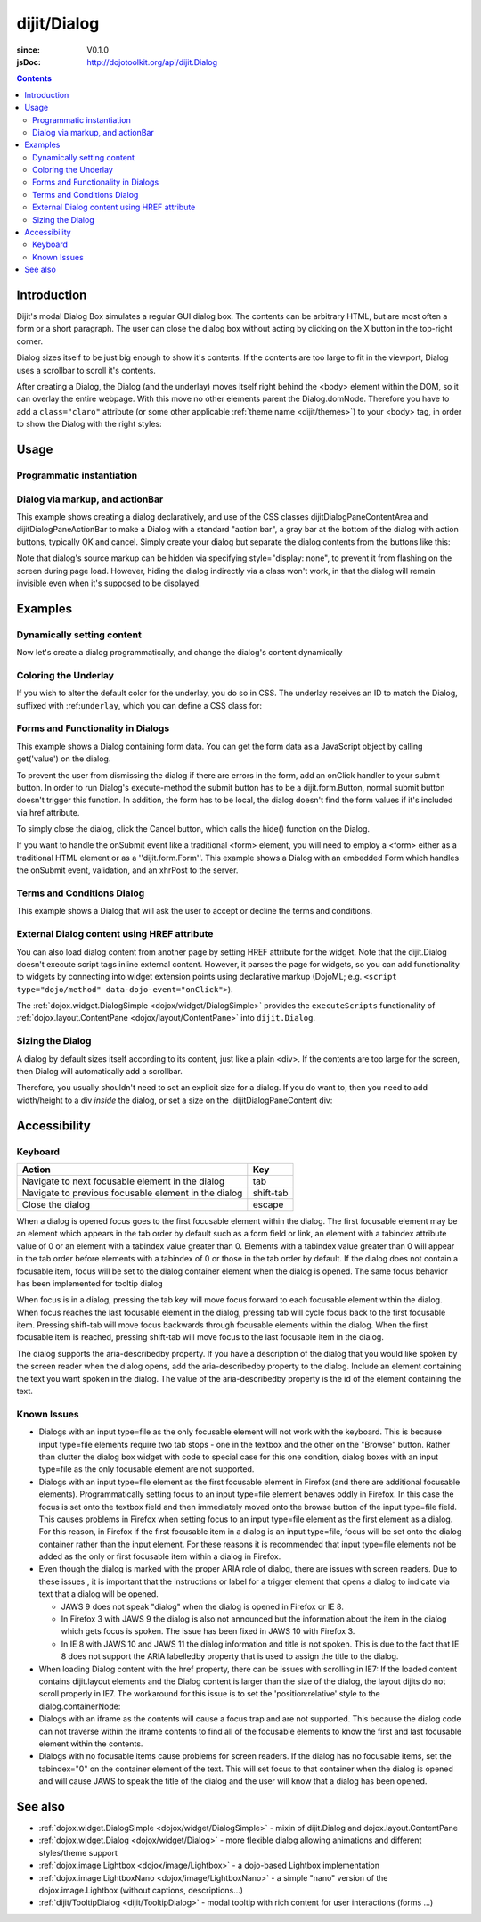 .. _dijit/Dialog:

============
dijit/Dialog
============

:since: V0.1.0
:jsDoc: http://dojotoolkit.org/api/dijit.Dialog

.. contents ::
    :depth: 2

Introduction
============

Dijit's modal Dialog Box simulates a regular GUI dialog box.
The contents can be arbitrary HTML, but are most often a form or a short paragraph.
The user can close the dialog box without acting by clicking on the X button in the top-right corner.

Dialog sizes itself to be just big enough to show it's contents.
If the contents are too large to fit in the viewport, Dialog uses a scrollbar to scroll it's contents.

After creating a Dialog, the Dialog (and the underlay) moves itself right behind the <body> element within the
DOM, so it can overlay the entire webpage.
With this move no other elements parent the Dialog.domNode.
Therefore you have to add a ``class="claro"`` attribute (or some other applicable :ref:`theme name <dijit/themes>`)
to your <body> tag, in order to show the Dialog with the right styles:

Usage
=====

Programmatic instantiation
--------------------------

.. code-example ::

    .. js ::

        require(["dojo/ready", "dijit/Dialog"], function(ready, Dialog){
            ready(function(){
                myDialog = new Dialog({
                    title: "My Dialog",
                    content: "Test content.",
                    style: "width: 300px"
                });
            });
        });


    .. html ::

        <button onclick="myDialog.show();">show</button>


Dialog via markup, and actionBar
--------------------------------

This example shows creating a dialog declaratively, and use of the CSS classes
dijitDialogPaneContentArea and dijitDialogPaneActionBar to make a Dialog with a
standard "action bar", a gray bar at the bottom of the dialog with action buttons, typically OK and cancel.
Simply create your dialog but separate the dialog contents from the buttons like this:

.. code-example ::

    .. js ::

        require(["dijit/Dialog", "dijit/form/TextBox", "dijit/form/Button"]);

    .. html ::

        <div data-dojo-type="dijit/Dialog" data-dojo-id="myDialog" title="Name and Address">
            <table class="dijitDialogPaneContentArea">
                <tr>
                    <td><label for="name">Name:</label></td>
                    <td><input data-dojo-type="dijit/form/TextBox" name="name" id="name"></td>
                </tr>
                <tr>
                    <td><label for="address">Address:</label></td>
                    <td><input data-dojo-type="dijit/form/TextBox" name="address" id="address"></td>
                </tr>
            </table>

            <div class="dijitDialogPaneActionBar">
                <button dojoType="dijit.form.Button" type="submit" id="ok">OK</button>
                <button dojoType="dijit.form.Button" type="button" onClick="myDialog.onCancel();"
                        id="cancel">Cancel</button>
            </div>
        </div>

        <button data-dojo-type="dijit/form/Button" type="button" onClick="myDialog.show();">
            Show me!
        </button>

Note that dialog's source markup can be hidden via specifying style="display: none", to prevent it from flashing on
the screen during page load.
However, hiding the dialog indirectly via a class won't work, in that the dialog will
remain invisible even when it's supposed to be displayed.

Examples
========

Dynamically setting content
---------------------------

Now let's create a dialog programmatically, and change the dialog's content dynamically

.. code-example ::

  A programmatically created dialog with no content, with content added dynamically.

  .. js ::

    require(["dojo/ready", "dijit/Dialog", "dijit/form/Button"], function(ready, Dialog, Button){
        ready(function(){
            var myDialog = new Dialog({
                title: "Programmatic Dialog Creation",
                style: "width: 300px"
            });
            
            var myButton = new Button({
                label: "Show me!",
                onClick: function(){
                    myDialog.set("content", "Hey, I wasn't there before, I was added at " + new Date() + "!");
                    myDialog.show();
                }
            }, "progbutton");
        });
    });

  .. html ::
    
    <p>When pressing this button the dialog will popup. Notice this time there is no DOM node with content for the dialog:</p>
    <button id="progbutton" type="button">Show me!</button>



Coloring the Underlay
---------------------

If you wish to alter the default color for the underlay, you do so in CSS.
The underlay receives an ID to match the Dialog, suffixed with :ref:``underlay``, which you can define a CSS class for:

.. code-example ::

  Require the modules we are using:

  .. js ::

    require(["dojo/parser", "dijit/Dialog", "dijit/form/Button"]);

  And some CSS rules:

  .. css ::

    #dialogColor_underlay {
        background-color:green;
    }


  And the markup to create the Dialog:

  .. html ::

    <div id="dialogColor" title="Colorful" data-dojo-type="dijit/Dialog">
        My background color is Green
    </div>

    <p>When pressing this button the dialog will popup:</p>
    <button id="button4" data-dojo-type="dijit/form/Button" type="button">Show me!
        <script type="dojo/method" data-dojo-event="onClick" data-dojo-args="evt">
            require(["dijit/registry"], function(registry){
                registry.byId("dialogColor").show();
            });
        </script>
    </button>


Forms and Functionality in Dialogs
----------------------------------

This example shows a Dialog containing form data.
You can get the form data as a JavaScript object by calling get('value') on the dialog.

To prevent the user from dismissing the dialog if there are errors in the form, add an onClick handler to your submit
button.
In order to run Dialog's execute-method the submit button has to be a dijit.form.Button, normal submit button
doesn't trigger this function.
In addition, the form has to be local, the dialog doesn't find the form values if it's
included via href attribute.

To simply close the dialog, click the Cancel button, which calls the hide() function on the Dialog.

.. code-example ::

  .. js ::

    require(["dojo/parser", "dijit/Dialog", "dijit/form/Button", "dijit/form/TextBox", "dijit/form/DateTextBox", "dijit/form/TimeTextBox"]);

  .. html ::

    <div data-dojo-type="dijit/Dialog" data-dojo-id="myFormDialog" title="Form Dialog"
        execute="alert('submitted w/args:\n' + dojo.toJson(arguments[0], true));">

        <div class="dijitDialogPaneContentArea">
            <table>
                <tr>
                    <td><label for="name">Name: </label></td>
                    <td><input data-dojo-type="dijit/form/TextBox" type="text" name="name" id="name"></td>
                </tr>
                <tr>
                    <td><label for="loc">Location: </label></td>
                    <td><input data-dojo-type="dijit/form/TextBox" type="text" name="loc" id="loc"></td>
                </tr>
                <tr>
                    <td><label for="date">Start date: </label></td>
                    <td><input data-dojo-type="dijit/form/DateTextBox" data-dojo-id="myStartDate" onChange="myEndDate.constraints.min = arguments[0];" type="text" name="sdate" id="sdate"></td>
                </tr>
                <tr>
                    <td><label for="date">End date: </label></td>
                    <td><input data-dojo-type="dijit/form/DateTextBox" data-dojo-id="myEndDate" onChange="myStartDate.constraints.max = arguments[0];" type="text" name="edate" id="edate"></td>
                </tr>
                <tr>
                    <td><label for="date">Time: </label></td>
                    <td><input data-dojo-type="dijit/form/TimeTextBox" type="text" name="time" id="time"></td>
                </tr>
                <tr>
                    <td><label for="desc">Description: </label></td>
                    <td><input data-dojo-type="dijit/form/TextBox" type="text" name="desc" id="desc"></td>
                </tr>
            </table>
        </div>

        <div class="dijitDialogPaneActionBar">
            <button data-dojo-type="dijit/form/Button" type="submit" onClick="return myFormDialog.isValid();">
                OK
            </button>
            <button data-dojo-type="dijit/form/Button" type="button" onClick="myFormDialog.hide()">
                Cancel
            </button>
        </div>
    </div>

    <p>When pressing this button the dialog will popup:</p>
    <button id="buttonThree" data-dojo-type="dijit/form/Button" type="button" onClick="myFormDialog.show();">
        Show me!
    </button>


If you want to handle the onSubmit event like a traditional <form> element, you will need to employ a <form> either as 
a traditional HTML element or as a ''dijit.form.Form''.
This example shows a Dialog with an embedded Form which
handles the onSubmit event, validation, and an xhrPost to the server.

.. code-example ::

  .. js ::

    require(["dojo/parser", "dijit/Dialog", "dijit/form/Form", "dijit/form/Button", "dijit/form/ValidationTextBox"]);

  .. html ::

    <div data-dojo-type="dijit/Dialog" data-dojo-id="myFormDialog" title="Form Dialog" style="display: none">
        <form data-dojo-type="dijit/form/Form" data-dojo-id="myForm">
            <script type="dojo/on" data-dojo-event="submit" data-dojo-args="e">
                e.preventDefault(); // prevent the default submit
                if(!myForm.isValid()){ alert('Please fix fields'); return; }

                window.alert("Would submit here via dojo/xhr");
                // xhr.post( {
                //      url: 'foo.com/handler',
                //      content: { field: 'go here' },
                //      handleAs: 'json'
                //      load: function(data){ .. },
                //      error: function(data){ .. }
                //  });
            </script>
            <div class="dijitDialogPaneContentArea">
                <label for='foo'>Foo:</label><div data-dojo-type="dijit/form/ValidationTextBox" data-dojo-props="required:true"></div>
            </div>
            <div class="dijitDialogPaneActionBar">
                    <button data-dojo-type="dijit/form/Button" type="submit">OK</button>
                    <button data-dojo-type="dijit/form/Button" type="button"
                        data-dojo-props="onClick:function(){myFormDialog.hide();}">Cancel</button>
            </div>
         </form>
    </div>

    <p>When pressing this button the dialog will popup:</p>
    <button id="buttonThree" data-dojo-type="dijit/form/Button" type="button">Show me!
        <script type="dojo/method" data-dojo-event="onClick" data-dojo-args="evt">
            myFormDialog.show();
        </script>
    </button>



Terms and Conditions Dialog
---------------------------

This example shows a Dialog that will ask the user to accept or decline the terms and conditions.

.. code-example ::

  .. js ::

    require(["dijit/Dialog", "dijit/form/Button", "dijit/form/RadioButton", "dojo/dom", "dojo/dom-style"],
            function(Dialog, Button, RadioButton, dom, domStyle){

        accept = function(){
            dom.byId("decision").innerHTML = "Terms and conditions have been accepted.";
            domStyle.set("decision", "color", "#00CC00");
            myFormDialog.hide();
        };

        decline = function(){
            dom.byId("decision").innerHTML = "Terms and conditions have not been accepted.";
            domStyle.set("decision", "color", "#FF0000");
            myFormDialog.hide();
        }
    });

  .. html ::

    <div data-dojo-type="dijit/Dialog" data-dojo-id="myFormDialog" title="Accept or decline agreement terms">
            <h1>Agreement Terms</h1>

            <div style="width:400px; border:1px solid #b7b7b7; background:#fff; padding:8px; margin:0 auto; height:150px; overflow:auto;">
                Dojo is available under *either* the terms of the modified BSD license *or* the Academic Free License version 2.1. As a recipient of Dojo, you may choose which license to receive this code under (except as noted in per-module LICENSE files). Some modules may not be the copyright of the Dojo Foundation. These modules contain explicit declarations of copyright in both the LICENSE files in the directories in which they reside and in the code itself. No external contributions are allowed under licenses which are fundamentally incompatible with the AFL or BSD licenses that Dojo is distributed under. The text of the AFL and BSD licenses is reproduced below. ------------------------------------------------------------------------------- The "New" BSD License: ********************** Copyright (c) 2005-2010, The Dojo Foundation All rights reserved. Redistribution and use in source and binary forms, with or without modification, are permitted provided that the following conditions are met: * Redistributions of source code must retain the above copyright notice, this list of conditions and the following disclaimer. * Redistributions in binary form must reproduce the above copyright notice, this list of conditions and the following disclaimer in the documentation and/or other materials provided with the distribution.
            </div>

            <br />
            <table>
                        <input type="radio" data-dojo-type="dijit/form/RadioButton" name="agreement" id="radioOne" value="accept" data-dojo-props="onClick:accept" />
                        <label for="radioOne">
                            I accept the terms of this agreement
                        </label>
                    </td>
                </tr>
                <tr>
                    <td>
                        <input type="radio" data-dojo-type="dijit/form/RadioButton" name="agreement" id="radioTwo" value="decline" data-dojo-props="onClick:decline" />
                        <label for="radioTwo">
                            I decline
                        </label>
                    </td>
                </tr>
            </table>
        </div>
    </div>

    <p>
        When pressing this button the dialog will popup:
    </p>
        
    <label id="decision" style="color:#FF0000;">
        Terms and conditions have not been accepted.
    </label>
    <button id="termsButton" data-dojo-type="dijit/form/Button" type="button" onClick="myFormDialog.show();">
        View terms and conditions to accept
    </button>


External Dialog content using HREF attribute
--------------------------------------------

You can also load dialog content from another page by setting HREF attribute for the widget.
Note that the dijit.Dialog doesn't execute script tags inline external content.
However, it parses the page for widgets,
so you can add functionality to widgets by connecting into widget extension points using declarative markup
(DojoML; e.g. ``<script type="dojo/method" data-dojo-event="onClick">``).

The :ref:`dojox.widget.DialogSimple <dojox/widget/DialogSimple>` provides the ``executeScripts`` functionality
of :ref:`dojox.layout.ContentPane <dojox/layout/ContentPane>` into ``dijit.Dialog``.

.. code-example ::

  .. js ::

    require(["dojo/parser", "dijit/form/Button", "dijit/Dialog"]);

  .. html ::

    <div data-dojo-id="myExternalDialog" data-dojo-type="dijit/Dialog" title="My external dialog"
            href="{{dataUrl}}dojo/resources/LICENSE">
    </div>

    <p>When pressing this button the dialog will popup loading the dialog content using an XHR call.</p>
    <button data-dojo-type="dijit/form/Button" onClick="myExternalDialog.show();" type="button">Show me!</button>



Sizing the Dialog
-----------------

A dialog by default sizes itself according to its content, just like a plain <div>.
If the contents are too large for the screen, then Dialog will automatically add a scrollbar.

Therefore, you usually shouldn't need to set an explicit size for a dialog.
If you do want to, then you need to add width/height to a div *inside* the dialog, or set a size on the
.dijitDialogPaneContent div:

.. code-example ::

  .. css ::

      .dijitDialogPaneContent {
          width: 300px !important;
          height: 200px !important;
      }

  .. js ::

      require(["dojo/parser", "dijit/form/Button", "dijit/Dialog"]);

  .. html ::

      <div data-dojo-id="mySizedDialog" data-dojo-type="dijit/Dialog" title="My explicitly sized dialog">
            <p>Lorem ipsum dolor sit amet, consectetuer adipiscing elit. Aenean
                semper sagittis velit. Cras in mi. Duis porta mauris ut ligula. Proin
                porta rutrum lacus. Etiam consequat scelerisque quam. Nulla facilisi.
                Maecenas luctus venenatis nulla. In sit amet dui non mi semper iaculis.
                Sed molestie tortor at ipsum. Morbi dictum rutrum magna. Sed vitae
                risus.</p>
      </div>

      <p>When pressing this button the dialog will popup (with a scrollbar):</p>
      <button data-dojo-type="dijit/form/Button" onClick="mySizedDialog.show();" type="button">Show me!</button>


Accessibility
=============

Keyboard
--------

====================================================    =================================================
Action                                                  Key
====================================================    =================================================
Navigate to next focusable element in the dialog        tab
Navigate to previous focusable element in the dialog    shift-tab
Close the dialog                                        escape
====================================================    =================================================

When a dialog is opened focus goes to the first focusable element within the dialog.
The first focusable element may
be an element which appears in the tab order by default such as a form field or link, an element with a tabindex 
attribute value of 0 or an element with a tabindex value greater than 0.
Elements with a tabindex value greater than 0
will appear in the tab order before elements with a tabindex of 0 or those in the tab order by default.
If the dialog does not contain a focusable item,
focus will be set to the dialog container element when the dialog is opened.
The same focus behavior has been implemented for tooltip dialog

When focus is in a dialog, pressing the tab key will move focus forward to each focusable element within the dialog.
When focus reaches the last focusable element in the dialog,
pressing tab will cycle focus back to the first focusable item.
Pressing shift-tab will move focus backwards through focusable elements within the dialog.
When the first focusable item is reached,
pressing shift-tab will move focus to the last focusable item in the dialog.


The dialog supports the aria-describedby property.
If you have a description of the dialog that you would like
spoken by the screen reader when the dialog opens, add the aria-describedby property to the dialog.
Include an element containing the text you want spoken in the dialog.
The value of the aria-describedby property is the id of the element containing the text.

.. html ::

  <div data-dojo-type="dijit/Dialog" title="Example Dialog" aria-describedby="intro">
    <div id="intro">Text to describe dialog</div>
    <div>Additional dialog contents....</div>
  </div>

Known Issues
------------

* Dialogs with an input type=file as the only focusable element will not work with the keyboard. This is because input
  type=file elements require two tab stops - one in the textbox and the other on the "Browse" button. Rather 
  than clutter the dialog box widget with code to special case for this one condition, dialog boxes with an input 
  type=file as the only focusable element are not supported.
* Dialogs with an input type=file element as the first focusable element in Firefox (and there are additional 
  focusable elements).
  Programmatically setting focus to an input type=file element behaves oddly in Firefox. In this case the focus is set 
  onto the textbox field and then immediately moved onto the browse button of the input type=file field. This causes 
  problems in Firefox when setting focus to an input type=file element as the first element as a dialog. For this 
  reason, in Firefox if the first
  focusable item in a dialog is an input type=file, focus will be set onto the dialog container rather than the input 
  element.
  For these reasons it is recommended that input type=file elements not be added as the only or first focusable item 
  within a dialog in Firefox.
* Even though the dialog is marked with the proper ARIA role of dialog, there are issues with screen readers. Due to 
  these issues , it is important that the instructions or label for a trigger element that opens a dialog to indicate 
  via text that a dialog will be opened.

  * JAWS 9 does not speak "dialog" when the dialog is opened in Firefox or IE 8.
  * In Firefox 3 with JAWS 9 the dialog is also not announced but the information about the item in the dialog which
    gets focus is spoken. The issue has been fixed in JAWS 10 with Firefox 3.
  * In IE 8 with JAWS 10 and JAWS 11 the dialog information and title is not spoken. This is due to the fact that IE 8 
    does not support the ARIA labelledby property that is used to assign the title to the dialog.
* When loading Dialog content with the href property, there can be issues with scrolling in IE7: If the loaded content 
  contains dijit.layout elements and the Dialog content is larger than the size of the dialog, the layout dijits do 
  not scroll properly in IE7. The workaround for this issue is to set the 'position:relative' style to the 
  dialog.containerNode:
* Dialogs with an iframe as the contents will cause a focus trap and are not supported. This because the dialog code 
  can not traverse within the iframe contents to find all of the focusable elements to know the first and last   
  focusable element within the contents.
* Dialogs with no focusable items cause problems for screen readers.  If the dialog has no focusable items, set the 
  tabindex="0" on the container element of the text.  This will set focus to that container when the dialog is opened 
  and will cause JAWS to speak the title of the dialog and the user will know that a dialog has been opened.

.. js ::

  require(["dijit/Dialog", "dojo/dom-style"], function(Dialog, domStyle){
      dialogObj = new Dialog({
          id: 'dialogWithHref',
          title: 'The title',
          href: "/url/to/dialog/content/including/layout/dijit/"
      });
  
      domStyle.set(dialogObj.containerNode, {
          position: 'relative'
      });
  });


See also
========

* :ref:`dojox.widget.DialogSimple <dojox/widget/DialogSimple>` - mixin of dijit.Dialog and dojox.layout.ContentPane
* :ref:`dojox.widget.Dialog <dojox/widget/Dialog>` - more flexible dialog allowing animations and different styles/theme support
* :ref:`dojox.image.Lightbox <dojox/image/Lightbox>` - a dojo-based Lightbox implementation
* :ref:`dojox.image.LightboxNano <dojox/image/LightboxNano>` - a simple "nano" version of the dojox.image.Lightbox (without captions, descriptions...)
* :ref:`dijit/TooltipDialog <dijit/TooltipDialog>` - modal tooltip with rich content for user interactions (forms ...)
